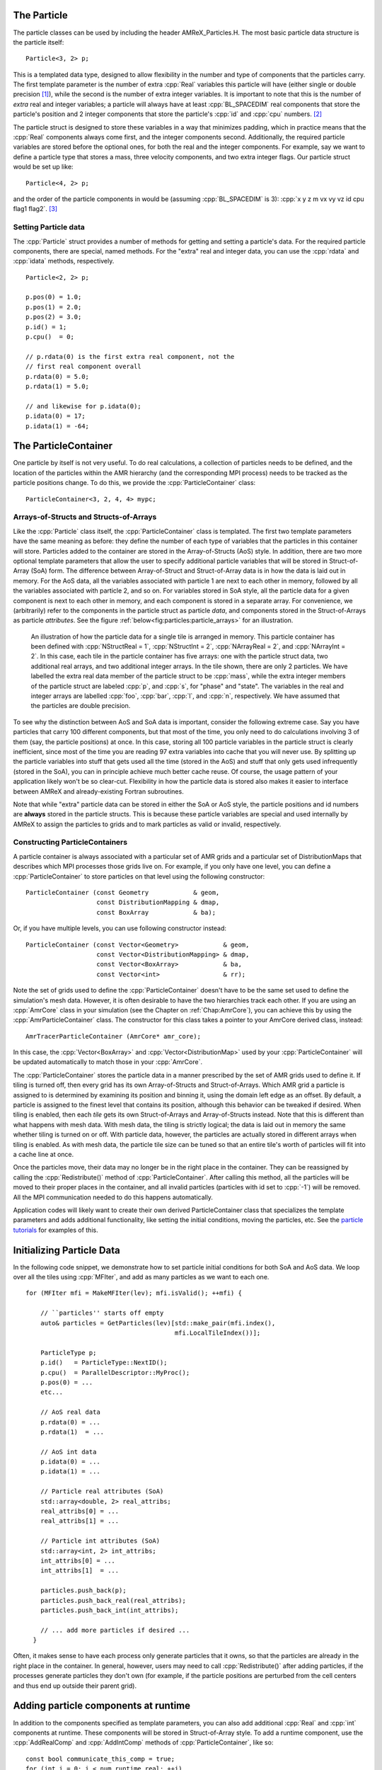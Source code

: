 .. role:: cpp(code)
   :language: c++

.. role:: fortran(code)
   :language: fortran


.. _sec:Particles:Particle:

The Particle
============

The particle classes can be used by including the header AMReX_Particles.H. The
most basic particle data structure is the particle itself:

.. highlight:: c++

::

      Particle<3, 2> p;

This is a templated data type, designed to allow flexibility in the number and
type of components that the particles carry. The first template parameter is the
number of extra :cpp:`Real` variables this particle will have (either single or
double precision [1]_), while the second is the number of extra integer
variables.  It is important to note that this is the number of *extra* real and
integer variables; a particle will always have at least :cpp:`BL_SPACEDIM` real
components that store the particle's position and 2 integer components that
store the particle's :cpp:`id` and :cpp:`cpu` numbers. [2]_

The particle struct is designed to store these variables in a way that
minimizes padding, which in practice means that the :cpp:`Real` components
always come first, and the integer components second. Additionally, the
required particle variables are stored before the optional ones, for both the
real and the integer components. For example, say we want to define a particle
type that stores a mass, three velocity components, and two extra integer
flags. Our particle struct would be set up like:

::

      Particle<4, 2> p;

and the order of the particle components in would be (assuming :cpp:`BL_SPACEDIM` is 3):
:cpp:`x y z m vx vy vz id cpu flag1 flag2`.  [3]_

Setting Particle data
---------------------

The :cpp:`Particle` struct provides a number of methods for getting and setting
a particle's data. For the required particle components, there are special,
named methods. For the "extra" real and integer data, you can use the
:cpp:`rdata` and :cpp:`idata` methods, respectively.

.. highlight:: c++

::

      Particle<2, 2> p;

      p.pos(0) = 1.0;
      p.pos(1) = 2.0;
      p.pos(2) = 3.0;
      p.id() = 1;
      p.cpu()  = 0;

      // p.rdata(0) is the first extra real component, not the
      // first real component overall
      p.rdata(0) = 5.0;
      p.rdata(1) = 5.0;

      // and likewise for p.idata(0);
      p.idata(0) = 17;
      p.idata(1) = -64;

.. _sec:Particles:ParticleContainer:


The ParticleContainer
=====================

One particle by itself is not very useful. To do real calculations, a
collection of particles needs to be defined, and the location of the particles
within the AMR hierarchy (and the corresponding MPI process) needs to be
tracked as the particle positions change. To do this, we provide the
:cpp:`ParticleContainer` class:

::

      ParticleContainer<3, 2, 4, 4> mypc;

Arrays-of-Structs and Structs-of-Arrays
---------------------------------------

Like the :cpp:`Particle` class itself, the :cpp:`ParticleContainer`
class is templated. The first two template parameters have the same meaning as
before: they define the number of each type of variables that the particles in
this container will store. Particles added to the container are stored in the
Array-of-Structs (AoS) style. In addition, there are two more optional template
parameters that allow the user to specify additional particle variables that
will be stored in Struct-of-Array (SoA) form. The difference between
Array-of-Struct and Struct-of-Array data is in how the data is laid out in
memory. For the AoS data, all the variables associated with particle 1 are next
to each other in memory, followed by all the variables associated with particle
2, and so on. For variables stored in SoA style, all the particle data for a
given component is next to each other in memory, and each component is stored
in a separate array. For convenience, we (arbitrarily) refer to the components
in the particle struct as particle *data*, and components stored in the
Struct-of-Arrays as particle *attributes*. See the figure
:ref:`below<fig:particles:particle_arrays>` for an illustration.

.. raw:: latex

   \begin{center}

.. _fig:particles:particle_arrays:

.. figure:: ./Particle/particle_arrays.png

   An illustration of how the particle data for a single tile is arranged in
   memory. This particle container has been defined with :cpp:`NStructReal =
   1`, :cpp:`NStructInt = 2`, :cpp:`NArrayReal = 2`, and :cpp:`NArrayInt = 2`.
   In this case, each tile in the particle container has five arrays: one with
   the particle struct data, two additional real arrays, and two additional
   integer arrays.  In the tile shown, there are only 2 particles. We have
   labelled the extra real data member of the particle struct to be
   :cpp:`mass`, while the extra integer members of the particle struct are
   labeled :cpp:`p`, and :cpp:`s`, for "phase" and "state". The variables in
   the real and integer arrays are labelled :cpp:`foo`, :cpp:`bar`, :cpp:`l`,
   and :cpp:`n`, respectively. We have assumed that the particles are double
   precision.

.. raw:: latex

   \end{center}

To see why the distinction between AoS and SoA data is important, consider the
following extreme case. Say you have particles that carry 100 different
components, but that most of the time, you only need to do calculations
involving 3 of them (say, the particle positions) at once. In this case,
storing all 100 particle variables in the particle struct is clearly
inefficient, since most of the time you are reading 97 extra variables into
cache that you will never use. By splitting up the particle variables into
stuff that gets used all the time (stored in the AoS) and stuff that only gets
used infrequently (stored in the SoA), you can in principle achieve much better
cache reuse. Of course, the usage pattern of your application likely won't be
so clear-cut. Flexibility in how the particle data is stored also makes it
easier to interface between AMReX and already-existing Fortran subroutines.

Note that while "extra" particle data can be stored in either the SoA or AoS
style, the particle positions and id numbers are **always** stored in the
particle structs. This is because these particle variables are special and used
internally by AMReX to assign the particles to grids and to mark particles as
valid or invalid, respectively.

Constructing ParticleContainers
-------------------------------

A particle container is always associated with a particular set of AMR grids
and a particular set of DistributionMaps that describes which MPI processes
those grids live on.  For example, if you only have one level, you can define a
:cpp:`ParticleContainer` to store particles on that level using the following
constructor:

.. highlight:: c++

::

        ParticleContainer (const Geometry            & geom,
                           const DistributionMapping & dmap,
                           const BoxArray            & ba);

Or, if you have multiple levels, you can use following constructor instead:

.. highlight:: c++

::

        ParticleContainer (const Vector<Geometry>            & geom,
                           const Vector<DistributionMapping> & dmap,
                           const Vector<BoxArray>            & ba,
                           const Vector<int>                 & rr);

Note the set of grids used to define the :cpp:`ParticleContainer` doesn't have
to be the same set used to define the simulation's mesh data. However, it is
often desirable to have the two hierarchies track each other. If you are using
an :cpp:`AmrCore` class in your simulation (see the Chapter on
:ref:`Chap:AmrCore`), you can achieve this by using the
:cpp:`AmrParticleContainer` class. The constructor for this class takes a
pointer to your AmrCore derived class, instead:

.. highlight:: c++

::

      AmrTracerParticleContainer (AmrCore* amr_core);

In this case, the :cpp:`Vector<BoxArray>` and :cpp:`Vector<DistributionMap>`
used by your :cpp:`ParticleContainer` will be updated automatically to match
those in your :cpp:`AmrCore`.

The :cpp:`ParticleContainer` stores the particle data in a manner prescribed by
the set of AMR grids used to define it. If tiling is turned off, then every
grid has its own Array-of-Structs and Struct-of-Arrays. Which AMR grid a
particle is assigned to is determined by examining its position and binning it,
using the domain left edge as an offset.  By default, a particle is assigned to
the finest level that contains its position, although this behavior can be
tweaked if desired.  When tiling is enabled, then each *tile* gets its own
Struct-of-Arrays and Array-of-Structs instead. Note that this is different than
what happens with mesh data. With mesh data, the tiling is strictly logical;
the data is laid out in memory the same whether tiling is turned on or off.
With particle data, however, the particles are actually stored in different
arrays when tiling is enabled. As with mesh data, the particle tile size can be
tuned so that an entire tile's worth of particles will fit into a cache line at
once.

Once the particles move, their data may no longer be in the right place in the
container. They can be reassigned by calling the :cpp:`Redistribute()` method
of :cpp:`ParticleContainer`.  After calling this method, all the particles will
be moved to their proper places in the container, and all invalid particles
(particles with id set to :cpp:`-1`) will be removed. All the MPI communication
needed to do this happens automatically.

Application codes will likely want to create their own derived
ParticleContainer class that specializes the template parameters and adds
additional functionality, like setting the initial conditions, moving the
particles, etc. See the `particle tutorials`_ for examples of this.

.. _`particle tutorials`: https://amrex-codes.github.io/amrex/tutorials_html/Particles_Tutorial.html

.. _sec:Particles:Initializing:

Initializing Particle Data
==========================

In the following code snippet, we demonstrate how to set particle initial
conditions for both SoA and AoS data. We loop over all the tiles using
:cpp:`MFIter`, and add as many particles as we want to each one.

.. highlight:: c++

::


    for (MFIter mfi = MakeMFIter(lev); mfi.isValid(); ++mfi) {

        // ``particles'' starts off empty
        auto& particles = GetParticles(lev)[std::make_pair(mfi.index(),
                                            mfi.LocalTileIndex())];

        ParticleType p;
        p.id()   = ParticleType::NextID();
        p.cpu()  = ParallelDescriptor::MyProc();
        p.pos(0) = ...
        etc...

        // AoS real data
        p.rdata(0) = ...
        p.rdata(1)  = ...

        // AoS int data
        p.idata(0) = ...
        p.idata(1) = ...

        // Particle real attributes (SoA)
        std::array<double, 2> real_attribs;
        real_attribs[0] = ...
        real_attribs[1] = ...

        // Particle int attributes (SoA)
        std::array<int, 2> int_attribs;
        int_attribs[0] = ...
        int_attribs[1]  = ...

        particles.push_back(p);
        particles.push_back_real(real_attribs);
        particles.push_back_int(int_attribs);

        // ... add more particles if desired ...
      }

Often, it makes sense to have each process only generate particles that it
owns, so that the particles are already in the right place in the container.
In general, however, users may need to call :cpp:`Redistribute()` after adding
particles, if the processes generate particles they don't own (for example, if
the particle positions are perturbed from the cell centers and thus end up
outside their parent grid).

.. _sec:Particles:Runtime:

Adding particle components at runtime
=====================================

In addition to the components specified as template parameters, you can also
add additional :cpp:`Real` and :cpp:`int` components at runtime. These components
will be stored in Struct-of-Array style. To add a runtime component, use the
:cpp:`AddRealComp` and :cpp:`AddIntComp` methods of :cpp:`ParticleContainer`, like so:

.. highlight:: c++

::


    const bool communicate_this_comp = true;
    for (int i = 0; i < num_runtime_real; ++i)
    {
        AddRealComp(communicate_this_comp);
    }
    for (int i = 0; i < num_runtime_int; ++i)
    {
        AddIntComp(communicate_this_comp);
    }

Runtime-added components can be accessed like regular Struct-of-Array data.
The new components will be added at the end of the compile-time defined ones.

When you are using runtime components, it is crucial that when you are adding
particles to the container, you call the :cpp:`DefineAndReturnParticleTile` method
for each tile prior to adding any particles. This will make sure the space
for the new components has been allocated. For example, in the above section
on :ref:`initializing particle data <sec:Particles:Initializing>`, we accessed
the particle tile data using the :cpp:`GetParticles` method. If we runtime components
are used, :cpp:`DefineAndReturnParticleTile` should be used instead:

.. highlight:: c++

::


   for(MFIter mfi = MakeMFIter(lev); mfi.isValid(); ++mfi)
   {
       // instead of this...
       // auto& particles = GetParticles(lev)[std::make_pair(mfi.index(),
       //                                     mfi.LocalTileIndex())];

       // we do this...
       auto& particle_tile = DefineAndReturnParticleTile(lev, mfi);

       // add particles to particle_tile as above...
   }

.. _sec:Particles:Iterating:

Iterating over Particles
========================

To iterate over the particles on a given level in your container, you can use
the :cpp:`ParIter` class, which comes in both const and non-const flavors. For
example, to iterate over all the AoS data:

.. highlight:: c++

::


    using MyParIter = ConstParIter<2*BL_SPACEDIM>;
    for (MyParIter pti(pc, lev); pti.isValid(); ++pti) {
        const auto& particles = pti.GetArrayOfStructs();
        for (const auto& p : particles) {
            // do stuff with p...
        }
    }

The outer loop will execute once every grid (or tile, if tiling is enabled)
*that contains particles*; grids or tiles that don't have any particles will be
skipped. You can also access the SoA data using the :math:`ParIter` as follows:

.. highlight:: c++

::


    using MyParIter = ParIter<0, 0, 2, 2>;
    for (MyParIter pti(pc, lev); pti.isValid(); ++pti) {
        auto& particle_attributes = pti.GetStructOfArrays();
        RealVector& real_comp0 = particle_attributes.GetRealData(0);
        IntVector&  int_comp1  = particle_attributes.GetIntData(1);
        for (int i = 0; i < pti.numParticles; ++i) {
            // do stuff with your SoA data...
        }
    }


.. _sec:Particles:Fortran:

Passing particle data into Fortran routines
===========================================

Because the AMReX particle struct is a Plain-Old-Data type, it is interoperable
with Fortran when the :fortran:`bind(C)` attribute is used. It is therefore
possible to pass a grid or tile worth of particles into fortran routines for
processing, instead of iterating over them in C++. You can also define a
Fortran derived type that is equivalent to C struct used for the particles. For
example:

.. highlight:: fortran

::


        use amrex_fort_module, only: amrex_particle_real
        use iso_c_binding ,    only: c_int

        type, bind(C)  :: particle_t
           real(amrex_particle_real) :: pos(3)
           real(amrex_particle_real) :: vel(3)
           real(amrex_particle_real) :: acc(3)
           integer(c_int)   :: id
           integer(c_int)   :: cpu
        end type particle_t

is equivalent to a particle struct you get with :cpp:`Particle<6, 0>`. Here,
:fortran:`amrex_particle_real` is either single or doubled precision, depending
on whether ``USE_SINGLE_PRECISION_PARTICLES`` is ``TRUE`` or not. We recommend
always using this type in Fortran routines that work on particle data to avoid
hard-to-debug incompatibilities between floating point types.


.. _sec:Particles:Interacting:

Interacting with Mesh Data
==========================

It is common to want to have the mesh communicate information to the particles
and vice versa. For example, in Particle-in-Cell calculations, the particles
deposit their charges onto the mesh, and later, the electric fields computed on
the mesh are interpolated back to the particles. Below, we show examples of
both these sorts of operations.

.. highlight:: c++

::


    Ex.FillBoundary(gm.periodicity());
    Ey.FillBoundary(gm.periodicity());
    Ez.FillBoundary(gm.periodicity());
    for (MyParIter pti(MyPC, lev); pti.isValid(); ++pti) {
        const Box& box = pti.validbox();

        const auto& particles = pti.GetArrayOfStructs();
        int nstride = particles.dataShape().first;
        const long np  = pti.numParticles();

        const FArrayBox& exfab = Ex[pti];
        const FArrayBox& eyfab = Ey[pti];
        const FArrayBox& ezfab = Ex[pti];

        interpolate_cic(particles.data(), nstride, np,
                        exfab.dataPtr(), eyfab.dataPtr(), ezfab.dataPtr(),
                        box.loVect(), box.hiVect(), plo, dx, &ng);
        }

Here, :fortran:`interpolate_cic` is a Fortran subroutine that actually performs
the interpolation on a single box. :cpp:`Ex`, :cpp:`Ey`, and :cpp:`Ez` are
MultiFabs that contain the electric field data. These MultiFabs must be defined
with the correct number of ghost cells to perform the desired type of
interpolation, and we call :cpp:`FillBoundary` prior to the Fortran call so
that those ghost cells will be up-to-date.

In this example, we have assumed that the :cpp:`ParticleContainer MyPC` has
been defined on the same grids as the electric field MultiFabs, so that we use
the :cpp:`ParIter` to index into the MultiFabs to get the data associated with
current tile. If this is not the case, then an additional copy will need to be
performed. However, if the particles are distributed in an extremely uneven
fashion, it is possible that the load balancing improvements associated with
the two-grid approach are worth the cost of the extra copy.

The inverse operation, in which the particles communicate data *to* the mesh,
is quite similar:

.. highlight:: c++

::


    rho.setVal(0.0, ng);
    for (MyParIter pti(*this, lev); pti.isValid(); ++pti) {
        const Box& box = pti.validbox();

        const auto& particles = pti.GetArrayOfStructs();
        int nstride = particles.dataShape().first;
        const long np  = pti.numParticles();

        FArrayBox& rhofab = (*rho[lev])[pti];

        deposit_cic(particles.data(), nstride, np, rhofab.dataPtr(),
                    box.loVect(), box.hiVect(), plo, dx);
        }

    rho.SumBoundary(gm.periodicity());

As before, we loop over all our particles, calling a Fortran routine that
deposits them on to the appropriate :cpp:`FArrayBox rhofab`. The :cpp:`rhofab`
must have enough ghost cells to cover the support of all the particles
associated with them. Note that we call :cpp:`SumBoundary` instead of
:cpp:`FillBoundary` after performing the deposition, to add up the charge in
the ghost cells surrounding each Fab into the corresponding valid cells.

For a complete example of an electrostatic PIC calculation that includes static
mesh refinement, please see the `Electrostatic PIC tutorial`.

.. _`Electrostatic PIC tutorial`: https://amrex-codes.github.io/amrex/tutorials_html/Particles_Tutorial.html#electrostaticpic

.. _sec:Particles:ShortRange:

Short Range Forces
==================

In a PIC calculation, the particles don't interact with each other directly;
they only see each other through the mesh. An alternative use case is particles
that exert short-range forces on each other. In this case, beyond some cut-off
distance, the particles don't interact with each other and therefore don't need
to be included in the force calculation. Our approach to these kind of
particles is to fill "neighbor buffers" on each tile that contain copies of the
particles on neighboring tiles that are within some number of cells :math:`N_g`
of the tile boundaries. See :numref:`fig:particles:neighbor_particles`, below
for an illustration. By choosing the number of ghost cells to match the
interaction radius of the particles, you can capture all of the neighbors that
can possibly influence the particles in the valid region of the tile. The
forces on the particles on different tiles can then be computed independently
of each other using a variety of methods.

.. raw:: latex

   \begin{center}

.. _fig:particles:neighbor_particles:

.. figure:: ./Particle/neighbor_particles.png
   :width: 75.0%

   : An illustration of filling neighbor particles for short-range force
   calculations. Here, we have a domain consisting of one :math:`32 \times 32`
   grid, broken up into :math:`8 \times 8` tiles. The number of ghost cells is
   taken to be :math:`1`.  For the tile in green, particles on other tiles in
   the entire shaded region will copied and packed into the green tile's
   neighbor buffer. These particles can then be included in the force
   calculation. If the domain is periodic, particles in the grown region for
   the blue tile that lie on the other side of the domain will also be copied,
   and their positions will modified so that a naive distance calculation
   between valid particles and neighbors will be correct.

.. raw:: latex

   \end{center}

For a :cpp:`ParticleContainer` that does this neighbor finding, please see
:cpp:`NeighborParticleContainer` in
``amrex/Src/Particles/AMReX_NeighborParticleContainer.H.`` The
:cpp:`NeighborParticleContainer` has additional methods called :cpp:`fillNeighbors()`
and :cpp:`clearNeighbors()` that fill the :cpp:`neighbors` data structure with
copies of the proper particles. A tutorial that uses these features is
available at `NeighborList`_. In this tutorial the function
:cpp:`void MDParticleContainer:computeForces()`
computes the forces on a given tile via direct summation over the real
and neighbor particles, as follows:

.. _`NeighborList`: https://amrex-codes.github.io/amrex/tutorials_html/Particles_Tutorial.html#neighborlist

.. highlight:: c++

::


    void MDParticleContainer::computeForces()
    {
        BL_PROFILE("MDParticleContainer::computeForces");

        const int lev = 0;
        const Geometry& geom = Geom(lev);
        auto& plev  = GetParticles(lev);

        for(MFIter mfi = MakeMFIter(lev); mfi.isValid(); ++mfi)
        {
            int gid = mfi.index();
            int tid = mfi.LocalTileIndex();
            auto index = std::make_pair(gid, tid);

            auto& ptile = plev[index];
            auto& aos   = ptile.GetArrayOfStructs();
            const size_t np = aos.numParticles();

            auto nbor_data = m_neighbor_list[lev][index].data();
            ParticleType* pstruct = aos().dataPtr();

           // now we loop over the neighbor list and compute the forces
            AMREX_FOR_1D ( np, i,
            {
                ParticleType& p1 = pstruct[i];
                p1.rdata(PIdx::ax) = 0.0;
                p1.rdata(PIdx::ay) = 0.0;
                p1.rdata(PIdx::az) = 0.0;

                for (const auto& p2 : nbor_data.getNeighbors(i))
                {
                    Real dx = p1.pos(0) - p2.pos(0);
                    Real dy = p1.pos(1) - p2.pos(1);
                    Real dz = p1.pos(2) - p2.pos(2);

                    Real r2 = dx*dx + dy*dy + dz*dz;
                    r2 = amrex::max(r2, Params::min_r*Params::min_r);

                    if (r2 > Params::cutoff*Params::cutoff) return;

                    Real r = sqrt(r2);

                    Real coef = (1.0 - Params::cutoff / r) / r2;
                    p1.rdata(PIdx::ax) += coef * dx;
                    p1.rdata(PIdx::ay) += coef * dy;
                    p1.rdata(PIdx::az) += coef * dz;
                }
            });
        }
    }


Doing a direct :math:`N^2` summation over the
particles on a tile is avoided by binning the particles by cell and building a neighbor
list.  The data structure used to represent
the neighbor lists is illustrated in :numref:`fig:particles:neighbor_list`.

.. raw:: latex

   \begin{center}

.. _fig:particles:neighbor_list:

.. figure:: ./Particle/neighbor_list.png

   : An illustration of the neighbor list data structure used by AMReX. The
   list for each tile is represented by an array of integers. The first number
   in the array is the number of real (i.e., not in the neighbor buffers)
   collision partners for the first particle on this tile, while the second is
   the number of collision partners from nearby tiles in the neighbor buffer.
   Based on the number of collision partners, the next several entries are the
   indices of the collision partners in the real and neighbor particle arrays,
   respectively. This pattern continues for all the particles on this tile.

.. raw:: latex

   \end{center}

This array can then be used to compute the forces on all the particles in one
scan. Users can define their own :cpp:`NeighborParticleContainer` subclasses
that have their own collision criteria by overloading the virtual
:cpp:`check_pair` function.

.. _`Neighbor List`: https://amrex-codes.github.io/amrex/tutorials_html/Particles_Tutorial.html#neighborlist

.. _sec:Particles:IO:

Particle IO
===========

AMReX provides routines for writing particle data to disk for analysis,
visualization, and for checkpoint / restart. The most important methods are the
:cpp:`WritePlotFile`, :cpp:`Checkpoint`, and :cpp:`Restart` methods of
:cpp:`ParticleContainer`, which all use a parallel-aware binary file format for
reading and writing particle data on a grid-by-grid basis. These methods are
designed to complement the functions in AMReX_PlotFileUtil.H for performing
mesh data IO. For example:

.. highlight:: c++

::

    WriteMultiLevelPlotfile("plt00000", output_levs, GetVecOfConstPtrs(output),
                            varnames, geom, 0.0, level_steps, outputRR);
    pc.Checkpoint("plt00000", "particle0");


will create a plot file called "plt00000" and write the mesh data in :cpp:`output` to it, and then write the particle data in a subdirectory called "particle0". There is also the :cpp:`WriteAsciiFile` method, which writes the particles in a human-readable text format. This is mainly useful for testing and debugging.

The binary file format is currently readable by :cpp:`yt`. In additional, there is a Python conversion script in
``amrex/Tools/Py_util/amrex_particles_to_vtp`` that can convert both the ASCII and the binary particle files to a
format readable by Paraview. See the chapter on :ref:`Chap:Visualization` for more information on visualizing AMReX datasets, including those with particles.

Inputs parameters
=================

.. _sec:Particles:parameters:

There are several runtime parameters users can set in their :cpp:`inputs` files that control the
behavior of the AMReX particle classes. These are summarized below. They should be preceded by
"particles" in your inputs deck.

The first set of parameters concerns the tiling capability of the ParticleContainer. If you are seeing poor performance
with OpenMP, the first thing to look at is whether there are enough tiles available for each thread to work on.

+-------------------+-----------------------------------------------------------------------+-------------+-------------+
|                   | Description                                                           |   Type      | Default     |
+===================+=======================================================================+=============+=============+
| do_tiling         | Whether to use tiling for particles. Should be on when using OpenMP,  | Bool        | False       |
|                   | and off when running on GPUs.                                         |             |             |
+-------------------+-----------------------------------------------------------------------+-------------+-------------+
| tile_size         | If tiling is on, the maximum tile_size to in each direction           | Ints        | 1024000,8,8 |
+-------------------+-----------------------------------------------------------------------+-------------+-------------+

The next set concerns runtime parameters that control the particle IO. Parallel file systems tend not to like it when
too many MPI tasks touch the disk at once. Additionally, performance can degrade if all MPI tasks try writing to the
same file, or if too many small files are created. In general, the "correct" values of these parameters will depend on the
size of your problem (i.e., number of boxes, number of MPI tasks), as well as the system you are using. If you are experiencing
problems with particle IO, you could try varying some / all of these parameters.

+-------------------+-----------------------------------------------------------------------+-------------+-------------+
|                   | Description                                                           |   Type      | Default     |
+===================+=======================================================================+=============+=============+
| particles_nfiles  | How many files to use when writing particle data to plt directories   | Int         | 1024        |
+-------------------+-----------------------------------------------------------------------+-------------+-------------+
| nreaders          | How many MPI tasks to use as readers when initializing particles      | Ints        | 64          |
|                   | from binary files.                                                    |             |             |
+-------------------+-----------------------------------------------------------------------+-------------+-------------+
| nparts_per_read   | How many particles each task should read from said files before       | Ints        | 100000      |
|                   | calling Redistribute                                                  |             |             |
+-------------------+-----------------------------------------------------------------------+-------------+-------------+
| datadigits_read   | This for backwards compatibility, don't use unless you need to read   | Int         | 5           |
|                   | and old (pre mid 2017) AMReX dataset.                                 |             |             |
+-------------------+-----------------------------------------------------------------------+-------------+-------------+
| use_prepost       | This is an optimization for large particle datasets that groups MPI   | Bool        | False       |
|                   | calls needed during the IO together. Try it seeing poor IO speeds     |             |             |
|                   | on large problems.                                                    |             |             |
+-------------------+-----------------------------------------------------------------------+-------------+-------------+

The following runtime parameters affect the behavior of virtual particles in Nyx.

+-------------------+-----------------------------------------------------------------------+-------------+-------------+
|                   | Description                                                           |   Type      | Default     |
+===================+=======================================================================+=============+=============+
| aggregation_type  | How to create virtual particles from finer levels. The options are:   | String      | "None"      |
|                   |                                                                       |             |             |
|                   | "None" - don't do any aggregation.                                    |             |             |
|                   | "Cell" - when creating virtuals, combine all particles that are       |             |             |
|                   | in the same cell.                                                     |             |             |
+-------------------+-----------------------------------------------------------------------+-------------+-------------+
| aggregation_buffer| If aggregation on, the number of cells around the coarse/fine         | Int         | 2           |
|                   | boundary in which no aggregation should be performed.                 |             |             |
+-------------------+-----------------------------------------------------------------------+-------------+-------------+

Finally, the `amrex.use_gpu_aware_mpi` switch can also affect the behavior of the particle communication routines when
running on GPU platforms like Summit. We recommend leaving it off.

.. [1]
   Particles default to double precision for their real data. To use single precision, compile your code with ``USE_SINGLE_PRECISION_PARTICLES=TRUE``.

.. [2]
   Note that :cpp:`cpu` stores the number of the process the particle was *generated* on, not the one it's currently assigned to. This number is set on initialization and never changes, just like the particle :cpp:`id`. In essence, the particles have two integer id numbers, and only the combination of the two is unique. This was done to facilitate the creation of particle initial conditions in parallel.

.. [3]
   Note that for the extra particle components, which component refers to which
   variable is an application-specific convention - the particles have 4 extra real comps, but which one is "mass" is up
   to the user. We suggest using an :cpp:`enum` to keep these indices straight; please
   see ``amrex/Tutorials/Particles/ElectrostaticPIC/ElectrosticParticleContainer.H`` for an example of this.
